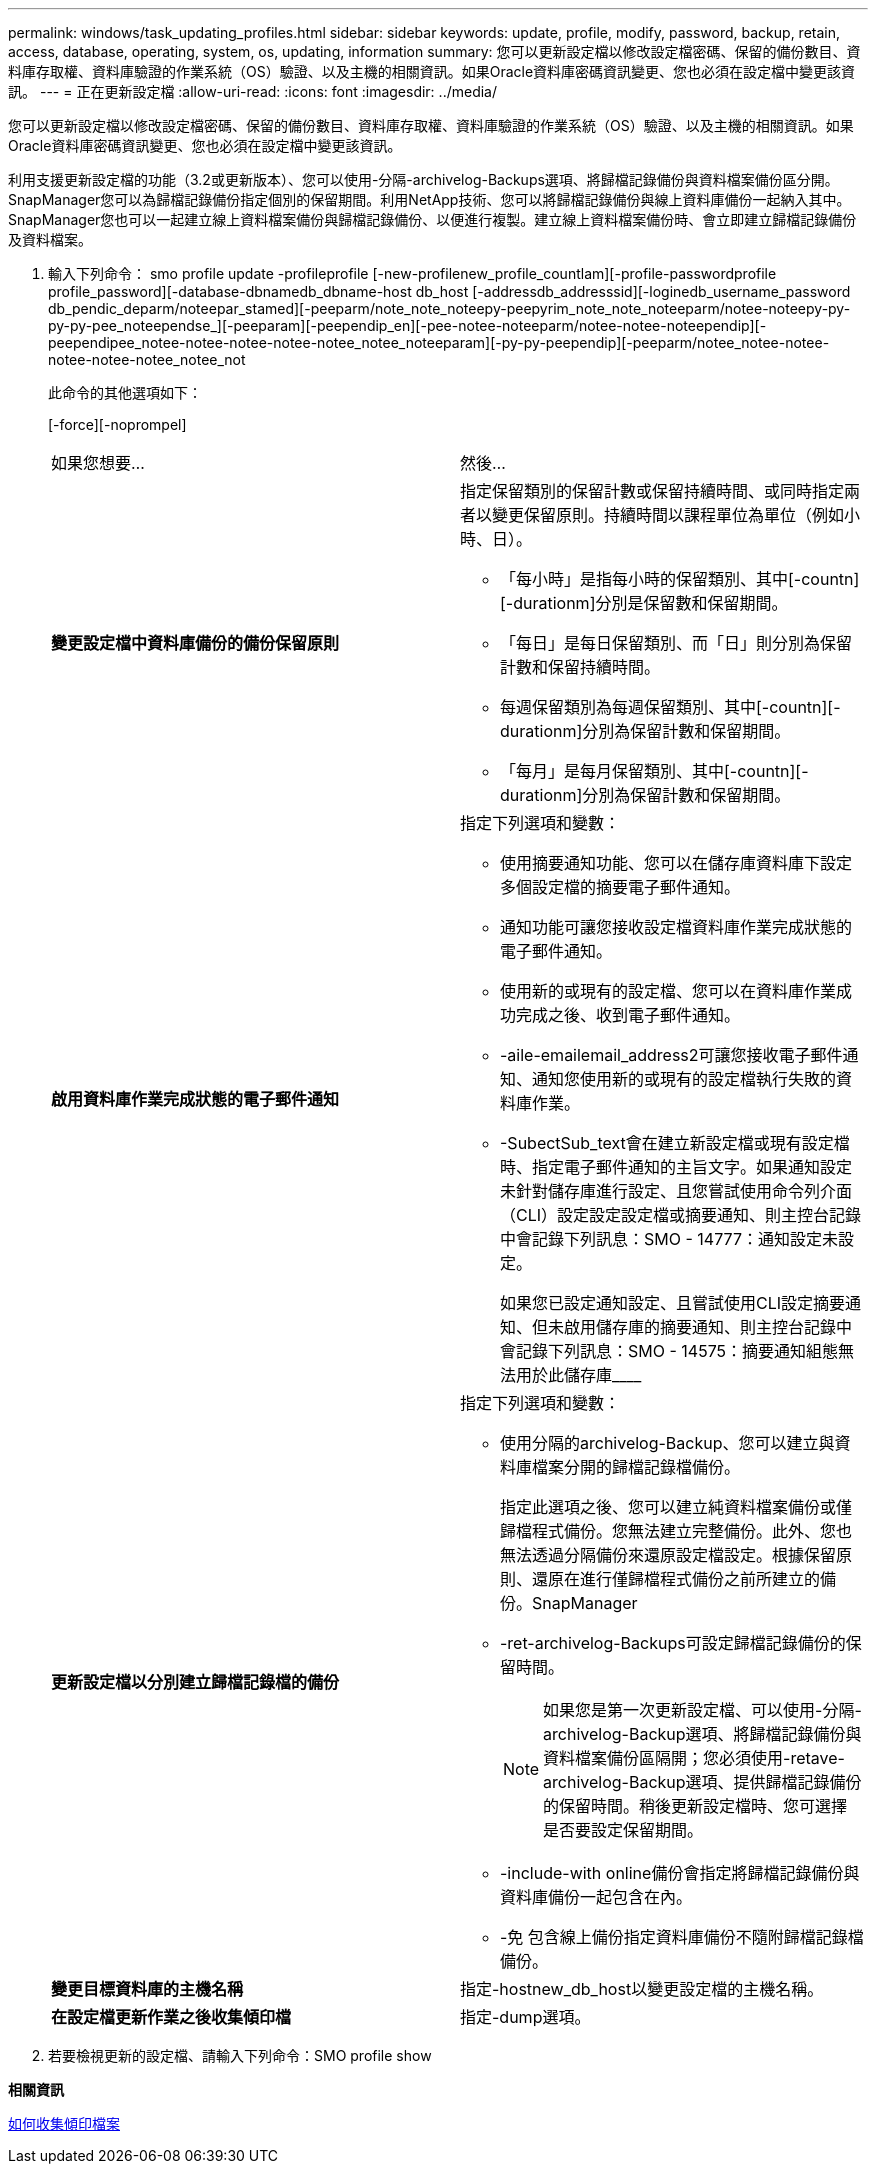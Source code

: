 ---
permalink: windows/task_updating_profiles.html 
sidebar: sidebar 
keywords: update, profile, modify, password, backup, retain, access, database, operating, system, os, updating, information 
summary: 您可以更新設定檔以修改設定檔密碼、保留的備份數目、資料庫存取權、資料庫驗證的作業系統（OS）驗證、以及主機的相關資訊。如果Oracle資料庫密碼資訊變更、您也必須在設定檔中變更該資訊。 
---
= 正在更新設定檔
:allow-uri-read: 
:icons: font
:imagesdir: ../media/


[role="lead"]
您可以更新設定檔以修改設定檔密碼、保留的備份數目、資料庫存取權、資料庫驗證的作業系統（OS）驗證、以及主機的相關資訊。如果Oracle資料庫密碼資訊變更、您也必須在設定檔中變更該資訊。

利用支援更新設定檔的功能（3.2或更新版本）、您可以使用-分隔-archivelog-Backups選項、將歸檔記錄備份與資料檔案備份區分開。SnapManager您可以為歸檔記錄備份指定個別的保留期間。利用NetApp技術、您可以將歸檔記錄備份與線上資料庫備份一起納入其中。SnapManager您也可以一起建立線上資料檔案備份與歸檔記錄備份、以便進行複製。建立線上資料檔案備份時、會立即建立歸檔記錄備份及資料檔案。

. 輸入下列命令： smo profile update -profileprofile [-new-profilenew_profile_countlam][-profile-passwordprofile profile_password][-database-dbnamedb_dbname-host db_host [-addressdb_addresssid][-loginedb_username_password db_pendic_deparm/noteepar_stamed][-peeparm/note_note_noteepy-peepyrim_note_note_noteeparm/notee-noteepy-py-py-py-pee_noteependse_][-peeparam][-peependip_en][-pee-notee-noteeparm/notee-notee-noteependip][-peependipee_notee-notee-notee-notee-notee_notee_noteeparam][-py-py-peependip][-peeparm/notee_notee-notee-notee-notee-notee_notee_not
+
此命令的其他選項如下：

+
[-force][-noprompel]

+
|===


| 如果您想要... | 然後... 


 a| 
*變更設定檔中資料庫備份的備份保留原則*
 a| 
指定保留類別的保留計數或保留持續時間、或同時指定兩者以變更保留原則。持續時間以課程單位為單位（例如小時、日）。

** 「每小時」是指每小時的保留類別、其中[-countn][-durationm]分別是保留數和保留期間。
** 「每日」是每日保留類別、而「日」則分別為保留計數和保留持續時間。
** 每週保留類別為每週保留類別、其中[-countn][-durationm]分別為保留計數和保留期間。
** 「每月」是每月保留類別、其中[-countn][-durationm]分別為保留計數和保留期間。




 a| 
*啟用資料庫作業完成狀態的電子郵件通知*
 a| 
指定下列選項和變數：

** 使用摘要通知功能、您可以在儲存庫資料庫下設定多個設定檔的摘要電子郵件通知。
** 通知功能可讓您接收設定檔資料庫作業完成狀態的電子郵件通知。
** 使用新的或現有的設定檔、您可以在資料庫作業成功完成之後、收到電子郵件通知。
** -aile-emailemail_address2可讓您接收電子郵件通知、通知您使用新的或現有的設定檔執行失敗的資料庫作業。
** -SubectSub_text會在建立新設定檔或現有設定檔時、指定電子郵件通知的主旨文字。如果通知設定未針對儲存庫進行設定、且您嘗試使用命令列介面（CLI）設定設定設定檔或摘要通知、則主控台記錄中會記錄下列訊息：SMO - 14777：通知設定未設定。
+
如果您已設定通知設定、且嘗試使用CLI設定摘要通知、但未啟用儲存庫的摘要通知、則主控台記錄中會記錄下列訊息：SMO - 14575：摘要通知組態無法用於此儲存庫____





 a| 
*更新設定檔以分別建立歸檔記錄檔的備份*
 a| 
指定下列選項和變數：

** 使用分隔的archivelog-Backup、您可以建立與資料庫檔案分開的歸檔記錄檔備份。
+
指定此選項之後、您可以建立純資料檔案備份或僅歸檔程式備份。您無法建立完整備份。此外、您也無法透過分隔備份來還原設定檔設定。根據保留原則、還原在進行僅歸檔程式備份之前所建立的備份。SnapManager

** -ret-archivelog-Backups可設定歸檔記錄備份的保留時間。
+

NOTE: 如果您是第一次更新設定檔、可以使用-分隔-archivelog-Backup選項、將歸檔記錄備份與資料檔案備份區隔開；您必須使用-retave-archivelog-Backup選項、提供歸檔記錄備份的保留時間。稍後更新設定檔時、您可選擇是否要設定保留期間。

** -include-with online備份會指定將歸檔記錄備份與資料庫備份一起包含在內。
** -免 包含線上備份指定資料庫備份不隨附歸檔記錄檔備份。




 a| 
*變更目標資料庫的主機名稱*
 a| 
指定-hostnew_db_host以變更設定檔的主機名稱。



 a| 
*在設定檔更新作業之後收集傾印檔*
 a| 
指定-dump選項。

|===
. 若要檢視更新的設定檔、請輸入下列命令：SMO profile show


*相關資訊*

xref:concept_how_to_collect_dump_files.adoc[如何收集傾印檔案]
